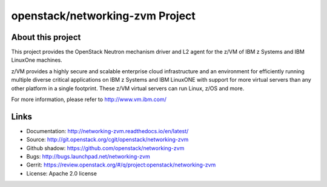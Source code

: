 ================================
openstack/networking-zvm Project
================================

About this project
------------------

This project provides the OpenStack Neutron mechanism driver and L2 agent for
the z/VM of IBM z Systems and IBM LinuxOne machines.

z/VM provides a highly secure and scalable enterprise cloud infrastructure
and an environment for efficiently running multiple diverse critical
applications on IBM z Systems and IBM LinuxONE with support for more virtual
servers than any other platform in a single footprint.
These z/VM virtual servers can run Linux, z/OS and more. 

For more information, please refer to http://www.vm.ibm.com/

Links
-----

* Documentation: `<http://networking-zvm.readthedocs.io/en/latest/>`_
* Source: `<http://git.openstack.org/cgit/openstack/networking-zvm>`_
* Github shadow: `<https://github.com/openstack/networking-zvm>`_
* Bugs: `<http://bugs.launchpad.net/networking-zvm>`_
* Gerrit: `<https://review.openstack.org/#/q/project:openstack/networking-zvm>`_
* License: Apache 2.0 license

